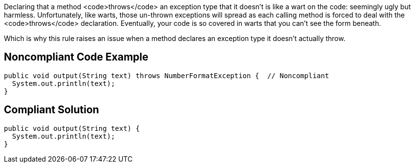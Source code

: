 Declaring that a method <code>throws</code> an exception type that it doesn't is like a wart on the code: seemingly ugly but harmless. Unfortunately, like warts, those un-thrown exceptions will spread as each calling method is forced to deal with the <code>throws</code> declaration. Eventually, your code is so covered in warts that you can't see the form beneath.

Which is why this rule raises an issue when a method declares an exception type it doesn't actually throw.


== Noncompliant Code Example

----
public void output(String text) throws NumberFormatException {  // Noncompliant
  System.out.println(text);
}
----


== Compliant Solution

----
public void output(String text) {
  System.out.println(text);
}
----


